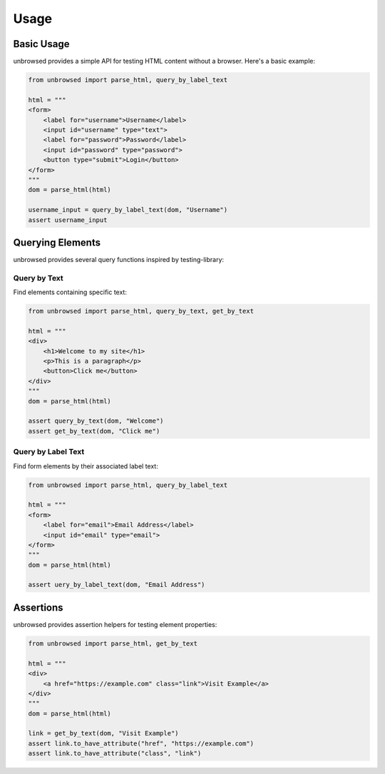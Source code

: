Usage
=====

Basic Usage
-----------

unbrowsed provides a simple API for testing HTML content without a browser. Here's a basic example:

.. code-block:: python

    from unbrowsed import parse_html, query_by_label_text

    html = """
    <form>
        <label for="username">Username</label>
        <input id="username" type="text">
        <label for="password">Password</label>
        <input id="password" type="password">
        <button type="submit">Login</button>
    </form>
    """
    dom = parse_html(html)

    username_input = query_by_label_text(dom, "Username")
    assert username_input

Querying Elements
-----------------

unbrowsed provides several query functions inspired by testing-library:

Query by Text
~~~~~~~~~~~~~

Find elements containing specific text:

.. code-block:: python

    from unbrowsed import parse_html, query_by_text, get_by_text

    html = """
    <div>
        <h1>Welcome to my site</h1>
        <p>This is a paragraph</p>
        <button>Click me</button>
    </div>
    """
    dom = parse_html(html)

    assert query_by_text(dom, "Welcome")
    assert get_by_text(dom, "Click me")

Query by Label Text
~~~~~~~~~~~~~~~~~~~

Find form elements by their associated label text:

.. code-block:: python

    from unbrowsed import parse_html, query_by_label_text

    html = """
    <form>
        <label for="email">Email Address</label>
        <input id="email" type="email">
    </form>
    """
    dom = parse_html(html)
    
    assert uery_by_label_text(dom, "Email Address")

Assertions
----------

unbrowsed provides assertion helpers for testing element properties:

.. code-block:: python

    from unbrowsed import parse_html, get_by_text

    html = """
    <div>
        <a href="https://example.com" class="link">Visit Example</a>
    </div>
    """
    dom = parse_html(html)

    link = get_by_text(dom, "Visit Example")
    assert link.to_have_attribute("href", "https://example.com")
    assert link.to_have_attribute("class", "link")
